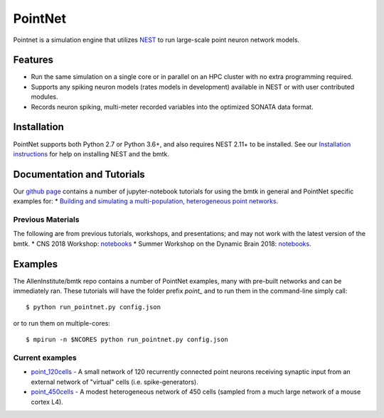 PointNet
========

Pointnet is a simulation engine that utilizes `NEST <http://www.nest-simulator.org/>`_ to run large-scale point
neuron network models.

Features
--------
* Run the same simulation on a single core or in parallel on an HPC cluster with no extra programming required.
* Supports any spiking neuron models (rates models in development) available in NEST or with user contributed modules.
* Records neuron spiking, multi-meter recorded variables into the optimized SONATA data format.


Installation
------------
PointNet supports both Python 2.7 or Python 3.6+, and also requires NEST 2.11+ to be installed. See our
`Installation instructions <installation>`_ for help on installing NEST and the bmtk.



Documentation and Tutorials
---------------------------
Our `github page <https://github.com/AllenInstitute/bmtk/tree/develop/docs/tutorial>`__ contains a number of jupyter-notebook
tutorials for using the bmtk in general and PointNet specific examples for:
* `Building and simulating a multi-population, heterogeneous point networks <https://github.com/AllenInstitute/bmtk/blob/develop/docs/tutorial/05_pointnet_modeling.ipynb>`_.



Previous Materials
++++++++++++++++++
The following are from previous tutorials, workshops, and presentations; and may not work with the latest version of the bmtk.
* CNS 2018 Workshop: `notebooks <https://github.com/AllenInstitute/CNS_2018_Tutorial/tree/master/bmtk>`__
* Summer Workshop on the Dynamic Brain 2018: `notebooks <https://github.com/AllenInstitute/SWDB_2018/tree/master/DynamicBrain/Modeling>`__.


Examples
--------
The AllenInstitute/bmtk repo contains a number of PointNet examples, many with pre-built networks and can be immediately ran. These
tutorials will have the folder prefix *point_* and to run them in the command-line simply call::

  $ python run_pointnet.py config.json

or to run them on multiple-cores::

  $ mpirun -n $NCORES python run_pointnet.py config.json

Current examples
++++++++++++++++
* `point_120cells <https://github.com/AllenInstitute/bmtk/tree/develop/docs/examples/point_120cells>`_ - A small network of 120 recurrently connected point neurons receiving synaptic input from an external network of "virtual" cells (i.e. spike-generators).
* `point_450cells <https://github.com/AllenInstitute/bmtk/tree/develop/docs/examples/point_450cells>`_ - A modest heterogeneous network of 450 cells (sampled from a much large network of a mouse cortex L4).

